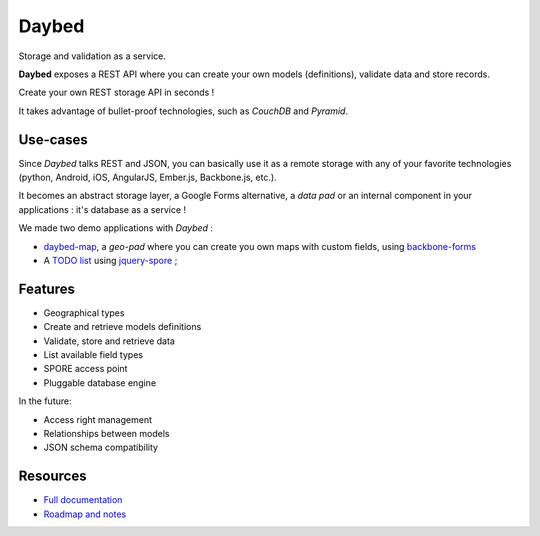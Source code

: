 Daybed
######

Storage and validation as a service.

**Daybed** exposes a REST API where you can create your own models (definitions),
validate data and store records.

Create your own REST storage API in seconds !

It takes advantage of bullet-proof technologies, such as *CouchDB* and *Pyramid*.

.. image:: https://travis-ci.org/spiral-project/daybed.png
    :target: https://travis-ci.org/spiral-project/daybed

.. image:: https://coveralls.io/repos/spiral-project/daybed/badge.png
    :target: https://coveralls.io/r/spiral-project/daybed

Use-cases
=========

Since *Daybed* talks REST and JSON, you can basically use it as a remote storage with
any of your favorite technologies (python, Android, iOS, AngularJS, Ember.js, Backbone.js, etc.).

It becomes an abstract storage layer, a Google Forms alternative, a *data pad* or an internal component
in your applications : it's database as a service !

We made two demo applications with *Daybed* :

* `daybed-map <http://leplatrem.github.io/daybed-map/>`_, a *geo-pad* where you can create you own maps with custom fields, using `backbone-forms <https://github.com/powmedia/backbone-forms>`_

* A `TODO list <http://daybed.lolnet.org/>`_ using `jquery-spore <https://github.com/nikopol/jquery-spore>`_ ;


Features
========

* Geographical types
* Create and retrieve models definitions
* Validate, store and retrieve data
* List available field types
* SPORE access point
* Pluggable database engine

In the future:

* Access right management
* Relationships between models
* JSON schema compatibility


Resources
=========

* `Full documentation <http://daybed.rtfd.org>`_
* `Roadmap and notes <https://github.com/spiral-project/daybed/wiki>`_
